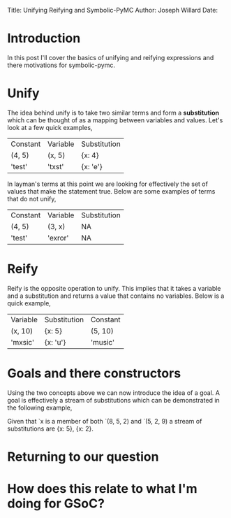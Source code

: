 #+OPTIONS: toc:nil
Title: Unifying Reifying and Symbolic-PyMC
Author: Joseph Willard
Date: 

* Introduction
In this post I'll cover the basics of unifying and reifying expressions and there motivations for symbolic-pymc.

* COMMENT Motivation
# Need to add motivation here
# want to find patterns in graphs and from these produce new graphs where we have applied symbolic math 
# Why is this useful?


Let's look at a basic example

#+BEGIN_SRC python -n :exports both :results output
  import numpy as np

  X = np.random.normal(0, 1, (10, 10))
  S = X.T.dot(X)
  U, d, Vt = np.linalg.svd(S)
  print(S)
  #print(S - np.dot(U*d, Vt))
#+END_SRC

#+RESULTS:
#+begin_example
[[ 8.10443677  6.69251407 -1.73944385  2.25536557 -1.44948848  0.19932606
   1.8836972   0.46495306 -4.23247986  1.18877419]
 [ 6.69251407 16.66592098  1.82979241 -0.17555944  1.40028483  7.67598842
   2.74059863  0.49841579 -3.43716916  8.47415802]
 [-1.73944385  1.82979241  6.45085253 -5.14045864  3.02357519 -0.29781238
  -2.3852535   2.53577388  1.41301427  0.82238915]
 [ 2.25536557 -0.17555944 -5.14045864 10.59621888 -1.05385232  4.88058911
   2.47296055  2.22281434 -0.28286398  0.80106906]
 [-1.44948848  1.40028483  3.02357519 -1.05385232  4.85376418  2.05278959
  -0.18633497  1.06927664 -0.04442789  0.48666845]
 [ 0.19932606  7.67598842 -0.29781238  4.88058911  2.05278959 15.65076731
   2.30220281  5.41169121 -2.4318268   6.66129441]
 [ 1.8836972   2.74059863 -2.3852535   2.47296055 -0.18633497  2.30220281
   7.21892701 -2.60365998 -1.77270086 -1.37440839]
 [ 0.46495306  0.49841579  2.53577388  2.22281434  1.06927664  5.41169121
  -2.60365998  9.41239417  0.47791896  0.79319451]
 [-4.23247986 -3.43716916  1.41301427 -0.28286398 -0.04442789 -2.4318268
  -1.77270086  0.47791896  7.10274067 -0.93554375]
 [ 1.18877419  8.47415802  0.82238915  0.80106906  0.48666845  6.66129441
  -1.37440839  0.79319451 -0.93554375  9.62963789]]
#+end_example

In regards to theory this should have been 0, but do to rounding errors mostly drawn from limitations of floats this is not the case. A natural question to ask is whether there is a way around this. To provide an answer to this we need to introduce minikanren/logpy and the concepts of unify, reify and goals.



# Do SVD in TF and see if it still has the numeric error and use this example
#+BEGIN_SRC python -n :exports both :results output
  """ Seeing if tensorflow has the same issue
  """
  import tensorflow as tf
  import tensorflow_probability as tfp
  from tensorflow.python.framework.ops import disable_eager_execution
  tf.InteractiveSession()

  disable_eager_execution()
  tfp = tfp.distributions
  X = tfp.Normal(loc=0, scale=1)
  X = X.sample([10, 10])

  S = tf.tensordot(tf.transpose(X), X, 1)

  U, d, Vt = tf.linalg.svd(S)

  #ans = S - tf.tensordot(U*d, Vt, 1)
  ans = S - tf.tensordot(d*U, Vt, 1)
  print(ans.eval())
  # Chris was suggesting something like this to turn off eager mode
  # import tensorflow.compat.v2 as tf
  # tf.enable_v2_behavior
#+END_SRC

#+RESULTS:
#+begin_example

WARNING: The TensorFlow contrib module will not be included in TensorFlow 2.0.
For more information, please see:
  ,* https://github.com/tensorflow/community/blob/master/rfcs/20180907-contrib-sunset.md
  ,* https://github.com/tensorflow/addons
If you depend on functionality not listed there, please file an issue.

[[ 1.1252207e+01 -3.6893898e-01 -4.7169094e+00 -2.3759778e+00
  -2.7518475e-01  2.3077214e+00 -2.2148860e-01  3.7900646e+00
   9.2848539e-03 -1.9226546e+00]
 [ 1.1027694e+00  5.1173925e+00 -2.5224431e+00  8.7815857e+00
   6.4371819e+00 -2.9934659e+00 -5.3651299e+00  4.1261590e-01
   4.2966547e+00 -1.9035205e+00]
 [-2.4870121e+00 -5.0484586e-01  1.8896112e+00 -1.7252587e+00
   2.3558454e-01 -2.6020455e-01 -7.4684632e-01  1.5798866e+00
   2.0205488e+00  1.4755418e+00]
 [-1.8404617e+00  9.3913431e+00 -5.0629026e-01  1.5753553e+01
   1.4900604e+01 -5.1764765e+00 -1.0806535e+01  2.4843884e+00
  -4.0670800e+00 -5.5632730e+00]
 [-2.7935195e+00  7.5058608e+00 -1.6156479e+00  7.4871902e+00
   1.2572113e+01 -4.2184935e+00 -1.0495855e+01  7.6306295e+00
  -7.9978170e+00 -7.2492323e+00]
 [ 8.1373870e-01 -2.7680688e+00  1.1684740e+00 -5.2537508e+00
  -1.9381149e+00  5.7845712e+00  1.1258600e+00  5.0065308e+00
  -3.6377077e+00  1.2874970e+00]
 [-3.9003892e+00 -4.7955275e+00  4.1601372e+00 -6.3509088e+00
  -6.2124543e+00  4.5323048e+00  6.8936143e+00 -5.9301119e+00
   1.0869396e+00  6.0019331e+00]
 [ 6.8113327e-01  1.0478487e+00 -1.7268178e+00  8.7355042e-01
   9.2089081e-01 -3.4342916e+00 -3.1592460e+00  6.3375401e+00
  -7.0218668e+00 -4.0386205e+00]
 [ 2.5703888e+00 -4.0682430e+00 -1.3385743e+00 -7.6910896e+00
  -7.1330533e+00  1.1596898e+00  6.0371194e+00 -6.4142809e+00
   1.2235129e+01  5.2758493e+00]
 [-8.2589579e+00 -3.2089128e+00  5.0353928e+00 -3.4152830e+00
  -4.4947405e+00 -2.3546405e+00  4.8966484e+00 -8.5752373e+00
   4.3229051e+00  5.4012055e+00]]
#+end_example




* Unify
The idea behind unify is to take two similar terms and form a *substitution* which can be thought of as a mapping between variables and values. Let's look at a few quick examples,

| Constant | Variable | Substitution |
| (4, 5)   | (x, 5)   | {x: 4}       |
| 'test'   | 'txst'   | {x: 'e'}     |

In layman's terms at this point we are looking for effectively the set of values that make the statement true. Below are some examples of terms that do not unify,

| Constant | Variable | Substitution |
| (4, 5)   | (3, x)   | NA           |
| 'test'   | 'exror'  | NA           |


* Reify
Reify is the opposite operation to unify. This implies that it takes a variable and a substitution and returns a value that contains no variables. Below is a quick example,


| Variable | Substitution | Constant |
| (x, 10)  | {x: 5}       | (5, 10)  |
| 'mxsic'  | {x: 'u'}     | 'music'  |

* Goals and there constructors
Using the two concepts above we can now introduce the idea of a goal. A goal is effectively a stream of substitutions which can be demonstrated in the following example,

Given that `x is a member of both `(8, 5, 2) and `(5, 2, 9) a stream of substitutions are {x: 5}, {x: 2}.

* Returning to our question

* How does this relate to what I'm doing for GSoC?

